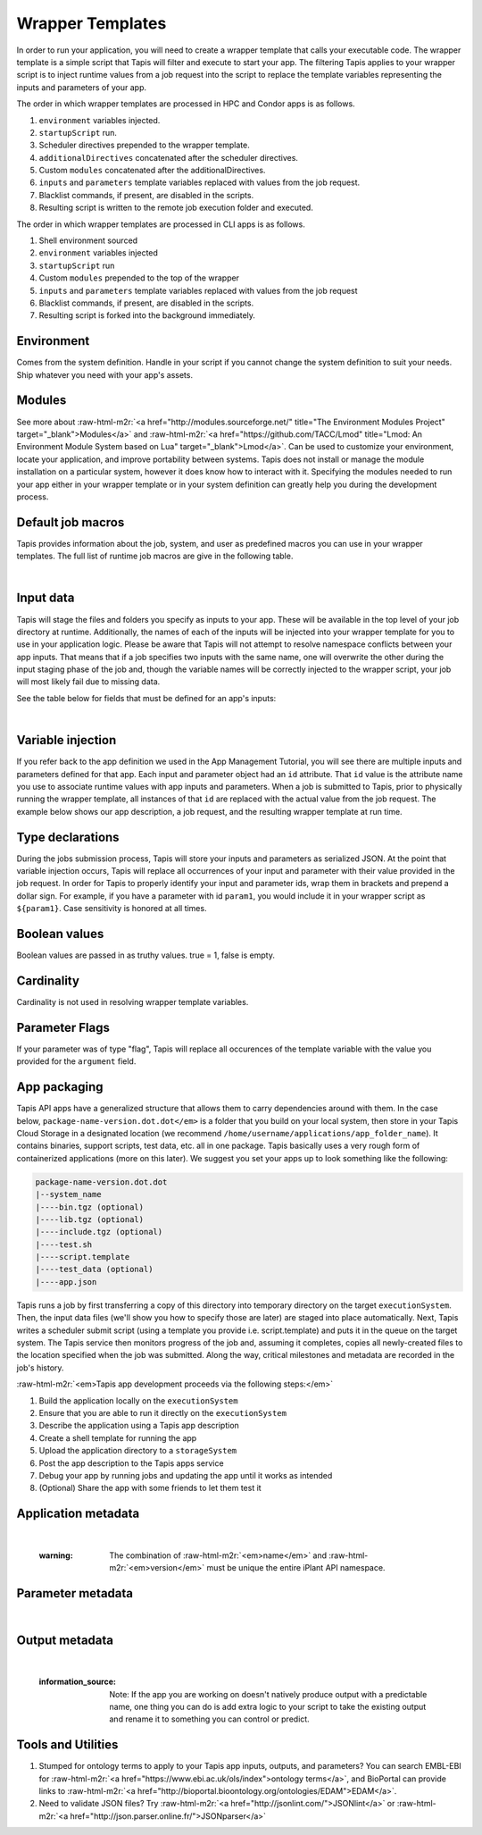 .. role:: raw-html-m2r(raw)
   :format: html


Wrapper Templates
=================

In order to run your application, you will need to create a wrapper template that calls your executable code. The wrapper template is a simple script that Tapis will filter and execute to start your app. The filtering Tapis applies to your wrapper script is to inject runtime values from a job request into the script to replace the template variables representing the inputs and parameters of your app.

The order in which wrapper templates are processed in HPC and Condor apps is as follows.


#. ``environment`` variables injected.
#. ``startupScript`` run.
#. Scheduler directives prepended to the wrapper template.
#. ``additionalDirectives`` concatenated after the scheduler directives.
#. Custom ``modules`` concatenated after the additionalDirectives.
#. ``inputs`` and ``parameters`` template variables replaced with values from the job request.
#. Blacklist commands, if present, are disabled in the scripts.
#. Resulting script is written to the remote job execution folder and executed.

The order in which wrapper templates are processed in CLI apps is as follows.


#. Shell environment sourced
#. ``environment`` variables injected
#. ``startupScript`` run
#. Custom ``modules`` prepended to the top of the wrapper
#. ``inputs`` and ``parameters`` template variables replaced with values from the  job request
#. Blacklist commands, if present, are disabled in the scripts.
#. Resulting script is forked into the background immediately.

Environment
-----------

Comes from the system definition. Handle in your script if you cannot change the system definition to suit your needs. Ship whatever you need with your app's assets.

Modules
-------

See more about :raw-html-m2r:`<a href="http://modules.sourceforge.net/" title="The Environment Modules Project" target="_blank">Modules</a>` and :raw-html-m2r:`<a href="https://github.com/TACC/Lmod" title="Lmod: An Environment Module System based on Lua" target="_blank">Lmod</a>`. Can be used to customize your environment, locate your application, and improve portability between systems. Tapis does not install or manage the module installation on a particular system, however it does know how to interact with it. Specifying the modules needed to run your app either in your wrapper template or in your system definition can greatly help you during the development process.

Default job macros
------------------

Tapis provides information about the job, system, and user as predefined macros you can use in your wrapper templates. The full list of  runtime job macros are give in the following table.


.. raw:: html

   <table border="1px" cellpadding="5">
   <thead>
   <tr>
   <th>Variable</th>
   <th>Description</th>
   </tr>
   </thead>
   <tbody>
   <tr>
   <td>AGAVE_JOB_APP_ID</td>
   <td>The appId for which the job was requested.</td>
   </tr>
   <tr>
   <td>AGAVE_JOB_ARCHIVE</td>
   <td>Binary boolean value indicating whether the current job will be archived after the wrapper template exits.</td>
   </tr>
   <tr>
   <td>AGAVE_JOB_ARCHIVE_SYSTEM</td>
   <td>The system to which the job will be archived after the wrapper template exits.</td>
   </tr>
   <tr>
   <td>AGAVE_JOB_ARCHIVE_URL
   </td>
   <td>The fully qualified URL to the archive folder where the job output will be copied if archiving is enabled, or the URL of the output listing </td>
   </tr>
   <tr>
   <td>AGAVE_JOB_ARCHIVE_PATH</td>
   <td>The path on the <span class="code">archiveSystem</span> where the job output will be copied if archiving is enabled.</td>
   </tr>
   <tr>
   <td>AGAVE_JOB_BATCH_QUEUE</td>
   <td>The batch queue on the <span class="code">AGAVE_JOB_EXECUTION_SYSTEM</span> to which the job was submitted.</td>
   </tr>
   <tr>
   <td>AGAVE_JOB_EXECUTION_SYSTEM</td>
   <td>The Tapis execution system id where this job is running.</td>
   </tr>
   <tr>
   <td>AGAVE_JOB_ID</td>
   <td>The unique identifier of the job.</td>
   </tr>
   <tr>
   <td>AGAVE_JOB_MEMORY_PER_NODE</td>
   <td>The amount of memory per node requested at submit time.</td>
   </tr>
   <tr>
   <td>AGAVE_JOB_NAME</td>
   <td>The slugified version of the name of the job. See the section on <a href="https://tacc-cloud.readthedocs.io/projects/agave/en/latest/agave/introduction/conventions.html?highlight=special%20characters">Special Characters</a> for more information about slugs.</td>
   </tr>
   <tr>
   <td>AGAVE_JOB_NAME_RAW</td>
   <td>The name of the job as given at submit time.</td>
   </tr>
   <tr>
   <td>AGAVE_JOB_NODE_COUNT</td>
   <td>The number of nodes requested at submit time.</td>
   </tr>
   <tr>
   <td>AGAVE_JOB_OWNER</td>
   <td>The username of the job owner.</td>
   </tr>
   <tr>
   <td>AGAVE_JOB_PROCESSORS_PER_NODE</td>
   <td>The number of cores requested at submit time.</td>
   </tr>
   <tr>
   <td>AGAVE_JOB_SUBMIT_TIME</td>
   <td>The time at which the job was submitted in ISO-8601 format.</td>
   </tr>
   <tr>
   <td>AGAVE_JOB_TENANT</td>
   <td>The id of the tenant to which the job was submitted.</td>
   </tr>
   <tr>
   <td>AGAVE_JOB_ARCHIVE_URL</td>
   <td>The Tapis url to which the job will be archived after the job completes.</td>
   </tr>
   <tr>
   <td>AGAVE_JOB_CALLBACK_RUNNING</td>
   <td>Represents a call back to the API stating the job has started.</td>
   </tr>
   <tr>
   <td>AGAVE_JOB_CALLBACK_CLEANING_UP</td>
   <td>Represents a call back to the API stating the job is cleaning up.</td>
   </tr>
   <tr>
   <td>AGAVE_JOB_CALLBACK_ALIVE</td>
   <td>Represents a call back to the API stating the job is still alive. This will essentially update the timestamp on the job and add an entry to the job's history record.</td>
   </tr>
   <tr>
   <td>AGAVE_JOB_CALLBACK_NOTIFICATION</td>
   <td>Represents a call back to the API telling it to forward a notification to the registered endpoint for that job. If no notification is registered, this will be ignored.</td>
   </tr>
   <tr>
   <td>AGAVE_JOB_CALLBACK_FAILURE</td>
   <td>Represents a call back to the API stating the job failed. Use this with caution as it will tell the API the job failed even if it has not yet completed. Upon receiving this callback, Tapis will abandon the job and skip any archiving that may have been requested. Think of this as <span class="code">kill -9</span> for the job lifecycle.</td>
   </tr>
   </tbody>
   </table>
|

Input data
----------

Tapis will stage the files and folders you specify as inputs to your app. These will be available in the top level of your job directory at runtime. Additionally, the names of each of the inputs will be injected into your wrapper template for you to use in your application logic. Please be aware that Tapis will not attempt to resolve namespace conflicts between your app inputs. That means that if a job specifies two inputs with the same name, one will overwrite the other during the input staging phase of the job and, though the variable names will be correctly injected to the wrapper script, your job will most likely fail due to missing data.

See the table below for fields that must be defined for an app's inputs:


.. raw:: html

   <table border="1px" cellpadding="5">
   <thead>
   <tr>
   <th>Field</th>
   <th>Mandatory</th>
   <th>Type</th>
   <th>Description</th>
   </tr>
   </thead>
   <tbody>
   <tr>
   <td>id</td>
   <td>X</td>
   <td>string</td>
   <td>This is the "name" of the file. You will use this in your wrapper script later whenever you need to refer to the BAM file being sorted</td>
   </tr>
   <tr>
   <td>value.default</td>
   <td></td>
   <td>string</td>
   <td>The path, relative to X, of the default value for the input</td>
   </tr>
   <tr>
   <td>value.order</td>
   <td></td>
   <td>integer</td>
   <td>Ignore for now</td>
   </tr>
   <tr>
   <td>value.required</td>
   <td>X</td>
   <td>boolean</td>
   <td>Is specification of this input mandatory to run a job?</td>
   </tr>
   <tr>
   <td>value.validator</td>
   <td></td>
   <td>string</td>
   <td><a href="https://www.cs.tut.fi/~jkorpela/perl/regexp.html">Perl-format regular expression</a> to restrict valid values</td>
   </tr>
   <tr>
   <td>value.visible</td>
   <td></td>
   <td>boolean</td>
   <td>When automatically generated a UI, should this field be visible to end users?</td>
   </tr>
   <tr>
   <td>semantics.ontology</td>
   <td></td>
   <td>array[string]</td>
   <td>List of ontology terms (or URIs pointing to ontology terms) applicable to the input format</td>
   </tr>
   <tr>
   <td>semantics.minCardinality</td>
   <td></td>
   <td>integer</td>
   <td>Minimum number of values accepted for this input</td>
   </tr>
   <tr>
   <td>semantics.maxCardinality</td>
   <td></td>
   <td>integer</td>
   <td>Maximum number of values accepted for this input</td>
   </tr>
   <tr>
   <td>semantics.fileTypes</td>
   <td>X</td>
   <td>array[string]</td>
   <td>List of Tapis file types accepted. Always use "raw-0" for the time being</td>
   </tr>
   <tr>
   <td>details.description</td>
   <td></td>
   <td>string</td>
   <td>Human-readable description of the input. Often implemented as contextual help in automatically generated UI</td>
   </tr>
   <tr>
   <td>details.label</td>
   <td></td>
   <td>string</td>
   <td>Human-readable label for the input. Often implemented as text label next to the field in automatically generated UI</td>
   </tr>
   <tr>
   <td>details.argument</td>
   <td></td>
   <td>string</td>
   <td>The command-line argument associated with specifying this input at run time</td>
   </tr>
   <tr>
   <td>details.showArgument</td>
   <td></td>
   <td>boolean</td>
   <td>Include the argument in the substitution done by Tapis when a run script is generated</td>
   </tr>
   </tbody>
   </table>
|

Variable injection
------------------

If you refer back to the app definition we used in the App Management Tutorial, you will see there are multiple inputs and parameters defined for that app. Each input and parameter object had an ``id`` attribute. That ``id`` value is the attribute name you use to associate runtime values with app inputs and parameters. When a job is submitted to Tapis, prior to physically running the wrapper template, all instances of that ``id`` are replaced with the actual value from the job request. The example below shows our app description, a job request, and the resulting wrapper template at run time.

Type declarations
-----------------

During the jobs submission process, Tapis will store your inputs and parameters as serialized JSON. At the point that variable injection occurs, Tapis will replace all occurrences of your input and parameter with their value provided in the job request. In order for Tapis to properly identify your input and parameter ids, wrap them in brackets and prepend a dollar sign. For example, if you have a parameter with id ``param1``\ , you would include it in your wrapper script as ``${param1}``. Case sensitivity is honored at all times.

Boolean values
--------------

Boolean values are passed in as truthy values. true = 1, false is empty.

Cardinality
-----------

Cardinality is not used in resolving wrapper template variables.

Parameter Flags
---------------

If your parameter was of type "flag", Tapis will replace all occurences of the template variable with the value you provided for the ``argument`` field.

App packaging
-------------

Tapis API apps have a generalized structure that allows them to carry dependencies around with them. In the case below, ``package-name-version.dot.dot</em>`` is a folder that you build on your local system, then store in your Tapis Cloud Storage in a designated location (we recommend ``/home/username/applications/app_folder_name``\ ). It contains binaries, support scripts, test data, etc. all in one package. Tapis basically uses a very rough form of containerized applications (more on this later). We suggest you set your apps up to look something like the following:

.. code-block::

   package-name-version.dot.dot
   |--system_name
   |----bin.tgz (optional)
   |----lib.tgz (optional)
   |----include.tgz (optional)
   |----test.sh
   |----script.template
   |----test_data (optional)
   |----app.json

Tapis runs a job by first transferring a copy of this directory into temporary directory on the target ``executionSystem``. Then, the input data files (we'll show you how to specify those are later) are staged into place automatically. Next, Tapis writes a scheduler submit script (using a template you provide i.e. script.template) and puts it in the queue on the target system. The Tapis service then monitors progress of the job and, assuming it completes, copies all newly-created files to the location specified when the job was submitted. Along the way, critical milestones and metadata are recorded in the job's history.

:raw-html-m2r:`<em>Tapis app development proceeds via the following steps:</em>`


#. Build the application locally on the ``executionSystem``
#. Ensure that you are able to run it directly on the ``executionSystem``
#. Describe the application using a Tapis app description
#. Create a shell template for running the app
#. Upload the application directory to a ``storageSystem``
#. Post the app description to the Tapis apps service
#. Debug your app by running jobs and updating the app until it works as intended
#. (Optional) Share the app with some friends to let them test it

Application metadata
--------------------


.. raw:: html

   <table border="1px" cellpadding="5">
   <thead>
   <tr>
     <th>Field</th>
     <th>Mandatory</th>
     <th>Type</th>
     <th>Description</th>
   </tr>
   </thead>
   <tbody>
   <tr>
     <td>checkpointable</td>
     <td>X</td>
     <td>boolean</td>
     <td>Application supports checkpointing</td>
   </tr>
   <tr>
     <td>defaultMemoryPerNode</td>
     <td></td>
     <td>integer</td>
     <td>Default RAM (GB) to request per compute node</td>
   </tr>
   <tr>
     <td>defaultProcessorsPerNode</td>
     <td></td>
     <td>integer</td>
     <td>Default processor count to request per compute node</td>
   </tr>
   <tr>
     <td>defaultMaxRunTime</td>
     <td></td>
     <td>integer</td>
     <td>Default maximum run time (hours:minutes:seconds) to request per compute node</td>
   </tr>
   <tr>
     <td>defaultNodeCount</td>
     <td></td>
     <td>integer</td>
     <td>Default number of compute nodes per job</td>
   </tr>
   <tr>
     <td>defaultQueue</td>
     <td></td>
     <td>string</td>
     <td>On HPC systems, default batch queue for jobs</td>
   </tr>
   <tr>
     <td>deploymentPath</td>
     <td>X</td>
     <td>string</td>
     <td>Path relative to homeDir on deploymentSystem where application bundle will reside</td>
   </tr>
   <tr>
     <td>deployementSystem</td>
     <td>X</td>
     <td>string</td>
     <td>The Tapis-registered STORAGE system upon which you have write permissions where the app bundle resides</td>
   </tr>
   <tr>
     <td>executionSystem</td>
     <td>X</td>
     <td>string</td>
     <td>a Tapis-registered EXECUTION system upon which you have execute and app registration permissions where jobs will run</td>
   </tr>
   <tr>
     <td>helpURI</td>
     <td>X</td>
     <td>string</td>
     <td>A URL pointing to help or description for the app you are deploying</td>
   </tr>
   <tr>
     <td>label</td>
     <td>X</td>
     <td>string</td>
     <td>Human-readable title for the app</td>
   </tr>
   <tr>
     <td>longDescription</td>
     <td></td>
     <td>string</td>
     <td>A short paragraph describing the functionality of the app</td>
   </tr>
   <tr>
     <td>modules</td>
     <td></td>
     <td>array[string]</td>
     <td>Ordered list of modules on systems that use lmod or modules</td>
   </tr>
   <tr>
     <td>name</td>
     <td>X</td>
     <td>string</td>
     <td>unique, URL-compatible (no special chars or spaces) name for the app</td>
   </tr>
   <tr>
     <td>ontology</td>
     <td>X</td>
     <td>array[string]</td>
     <td>List of ontology terms (or URIs pointing to ontology terms) associated with the app</td>
   </tr>
   <tr>
     <td>parallelism</td>
     <td>X</td>
     <td>string</td>
     <td>Is your application capable of using more than a single compute node? (SERIAL or PARALLEL)</td>
   </tr>
   <tr>
     <td>shortDescription</td>
     <td>X</td>
     <td>string</td>
     <td>Brief description of the app</td>
   </tr>
   <tr>
     <td>storageSystem</td>
     <td>X</td>
     <td>string</td>
     <td>The Tapis-registered STORAGE system upon which you have write permissions. Default source of and destination for data consumed and emitted by the app</td>
   </tr>
   <tr>
     <td>tags</td>
     <td></td>
     <td>array[string]</td>
     <td>List of human-readable tags for the app</td>
   </tr>
   <tr>
     <td>templatePath</td>
     <td>X</td>
     <td>string</td>
     <td>Path to the shell template file, relative to deploymentPath</td>
   </tr>
   <tr>
     <td>testPath</td>
     <td>X</td>
     <td>string</td>
     <td>Path to the shell test file, relative to deploymentPath</td>
   </tr>
   <tr>
     <td>version</td>
     <td>X</td>
     <td>string</td>
     <td>Preferred format: Major.minor.point integer values for app</td>
   </tr>
   </tbody>
   </table>
|

..

   :warning: The combination of :raw-html-m2r:`<em>name</em>` and :raw-html-m2r:`<em>version</em>` must be unique the entire iPlant API namespace.


Parameter metadata
------------------


.. raw:: html

   <table border="1px" cellpadding="5">
   <thead>
   <tr>
     <th>Field</th>
     <th>Mandatory</th>
     <th>Type</th>
     <th>Description</th>
   </tr>
   </thead>
   <tbody>
   <tr>
     <td>id</td>
     <td>X</td>
     <td>string</td>
     <td>This is the "name" of the parameter. At runtime, it will be replaced in your script template based on the value passed as part of the job specification</td>
   </tr>
   <tr>
     <td>value.default</td>
     <td></td>
     <td>string</td>
     <td>If your app has a fixed-name output, specify it here</td>
   </tr>
   <tr>
     <td>value.order</td>
     <td></td>
     <td>integer</td>
     <td>Ignore for now. Supports automatic generation of command lines.</td>
   </tr>
   <tr>
     <td>value.required</td>
     <td></td>
     <td>boolean</td>
     <td>Is specification of this parameter mandatory to run a job?</td>
   </tr>
   <tr>
     <td>value.type</td>
     <td></td>
     <td>string</td>
     <td>JSON type for this parameter (used to generate and validate UI). Valid values: "string", "number", "enumeration", "bool", "flag"</td>
   </tr>
   <tr>
     <td>value.validator</td>
     <td></td>
     <td>string</td>
     <td><a href="https://www.cs.tut.fi/~jkorpela/perl/regexp.html">Perl-formatted regular expression</a> to restrict valid values</td>
   </tr>
   <tr>
     <td>value.visible</td>
     <td></td>
     <td>boolean</td>
     <td>When automatically generated a UI, should this field be visible to end users?</td>
   </tr>
   <tr>
     <td>semantics.ontology</td>
     <td></td>
     <td>array[string]</td>
     <td>List of ontology terms (or URIs pointing to ontology terms) applicable to the parameter. We recommend at least specifying an <a href="http://www.schemacentral.com/sc/xsd/s-datatypes.xsd.html">XSL Schema Simple Type</a>.</td>
   </tr>
   <tr>
     <td>details.description</td>
     <td></td>
     <td>string</td>
     <td>Human-readable description of the parameter. Often used to create contextual help in automatically generated UI</td>
   </tr>
   <tr>
     <td>details.label</td>
     <td></td>
     <td>string</td>
     <td>Human-readable label for the parameter. Often implemented as text label next to the field in automatically generated UI</td>
   </tr>
   <tr>
     <td>details.argument</td>
     <td></td>
     <td>string</td>
     <td>The command-line argument associated with specifying this parameter at run time</td>
   </tr>
   <tr>
     <td>details.showArgument</td>
     <td></td>
     <td>boolean</td>
     <td>Include the argument in the substitution done by Tapis when a run script is generated</td>
   </tr>
   </tbody>
   </table>
|

Output metadata
---------------


.. raw:: html

   <table border="1px" cellpadding="5">
   <thead>
   <tr>
     <th>Field</th>
     <th>Mandatory</th>
     <th>Type</th>
     <th>Description</th>
   </tr>
   </thead>
   <tbody>
   <tr>
     <td>id</td>
     <td>X</td>
     <td>string</td>
     <td>This is the "name" of the output. It is not currently used by the wrapper script but may be in the future</td>
   </tr>
   <tr>
     <td>value.default</td>
     <td></td>
     <td>string</td>
     <td>If your app has a fixed-name output, specify it here</td>
   </tr>
   <tr>
     <td>value.order</td>
     <td></td>
     <td>integer</td>
     <td>Ignore for now</td>
   </tr>
   <tr>
     <td>value.required</td>
     <td>X</td>
     <td>boolean</td>
     <td>Is specification of this input mandatory to run a job?</td>
   </tr>
   <tr>
     <td>value.validator</td>
     <td></td>
     <td>string</td>
     <td><a href="https://www.cs.tut.fi/~jkorpela/perl/regexp.html">Perl-format regular expression</a> used to match output files</td>
   </tr>
   <tr>
     <td>value.visible</td>
     <td></td>
     <td>boolean</td>
     <td>When automatically generated a UI, should this field be visible to end users?</td>
   </tr>
   <tr>
     <td>semantics.ontology</td>
     <td></td>
     <td>array[string]</td>
     <td>List of ontology terms (or URIs pointing to ontology terms) applicable to the output format</td>
   </tr>
   <tr>
     <td>semantics.minCardinality</td>
     <td></td>
     <td>integer</td>
     <td>Minimum number of values expected for this output</td>
   </tr>
   <tr>
     <td>semantics.maxCardinality</td>
     <td></td>
     <td>integer</td>
     <td>Maximum number of values expected for this output</td>
   </tr>
   <tr>
     <td>semantics.fileTypes</td>
     <td>X</td>
     <td>array[string]</td>
     <td>List of Tapis file types that may apply to the output. Always use "raw-0" for the time being</td>
   </tr>
   <tr>
     <td>details.description</td>
     <td></td>
     <td>string</td>
     <td>Human-readable description of the output</td>
   </tr>
   <tr>
     <td>details.label</td>
     <td></td>
     <td>string</td>
     <td>Human-readable label for the output</td>
   </tr>
   <tr>
     <td>details.argument</td>
     <td></td>
     <td>string</td>
     <td>The command-line argument associated with specifying this output at run time (not currently used)</td>
   </tr>
   <tr>
     <td>details.showArgument</td>
     <td></td>
     <td>boolean</td>
     <td>Include the argument in the substitution done by Tapis when a run script is generated (not currently used)</td>
   </tr>
   </tbody>
   </table>
|

..

   :information_source: Note: If the app you are working on doesn't natively produce output with a predictable name, one thing you can do is add extra logic to your script to take the existing output and rename it to something you can control or predict.


Tools and Utilities
-------------------


#. Stumped for ontology terms to apply to your Tapis app inputs, outputs, and parameters? You can search EMBL-EBI for :raw-html-m2r:`<a href="https://www.ebi.ac.uk/ols/index">ontology terms</a>`\ , and BioPortal can provide links to :raw-html-m2r:`<a href="http://bioportal.bioontology.org/ontologies/EDAM">EDAM</a>`.
#. Need to validate JSON files? Try :raw-html-m2r:`<a href="http://jsonlint.com/">JSONlint</a>` or :raw-html-m2r:`<a href="http://json.parser.online.fr/">JSONparser</a>`
